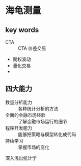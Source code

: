 * 海龟测量

** key words
   - CTA :: CTA 价差交易
   - 期权波动
   - 量化交易
   - 

** 四大能力

    - 数量分析能力 :: 各种统计分析的方法
    - 全面的金融市场经验 :: 了解金融市场运行的细节
    - 程序开发能力 :: 能够把策略与模型转化成代码
    - 持续学习 :: 掌握市场的变化


                 
深入浅出统计学
